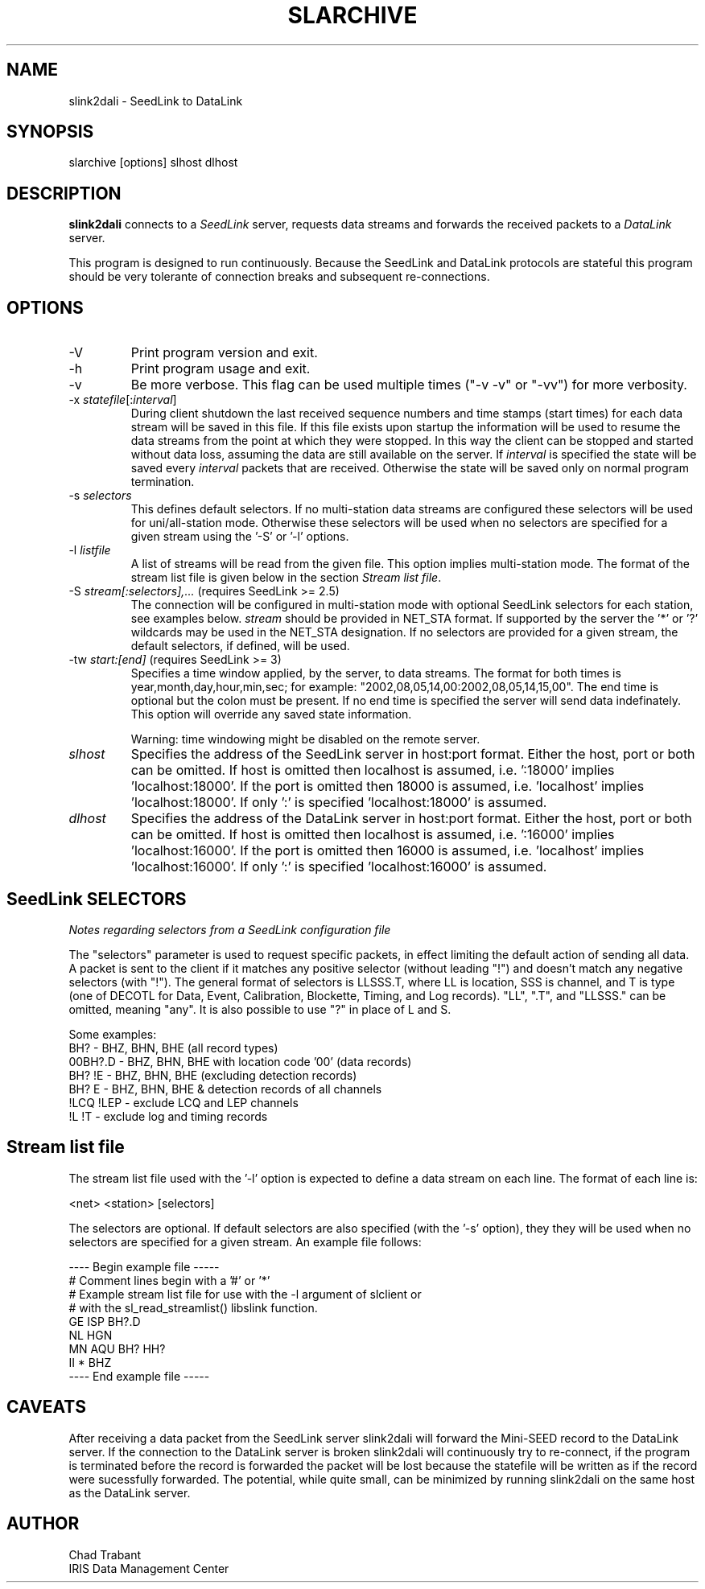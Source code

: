 .TH SLARCHIVE 1 2010/04/26
.SH NAME
slink2dali \- SeedLink to DataLink

.SH SYNOPSIS
.nf
slarchive [options] slhost dlhost

.fi
.SH DESCRIPTION
\fBslink2dali\fP connects to a \fISeedLink\fR server, requests data
streams and forwards the received packets to a \fIDataLink\fR server.

This program is designed to run continuously.  Because the SeedLink
and DataLink protocols are stateful this program should be very
tolerante of connection breaks and subsequent re-connections.

.SH OPTIONS

.IP "-V         "
Print program version and exit.

.IP "-h         "
Print program usage and exit.

.IP "-v         "
Be more verbose.  This flag can be used multiple times ("-v -v" or
"-vv") for more verbosity.

.IP "-x \fIstatefile\fR[:\fIinterval\fR]"
During client shutdown the last received sequence numbers and time
stamps (start times) for each data stream will be saved in this file.
If this file exists upon startup the information will be used to
resume the data streams from the point at which they were stopped.  In
this way the client can be stopped and started without data loss,
assuming the data are still available on the server.  If
\fIinterval\fR is specified the state will be saved every
\fIinterval\fR packets that are received.  Otherwise the state
will be saved only on normal program termination.

.IP "-s \fIselectors\fR"
This defines default selectors.  If no multi-station data streams are
configured these selectors will be used for uni/all-station mode.
Otherwise these selectors will be used when no selectors are specified
for a given stream using the '-S' or '-l' options.

.IP "-l \fIlistfile\fR"
A list of streams will be read from the given file.  This option
implies multi-station mode.  The format of the stream list file is
given below in the section \fIStream list file\fR.

.IP "-S \fIstream[:selectors],...\fR  (requires SeedLink >= 2.5)"
The connection will be configured in multi-station mode with optional
SeedLink selectors for each station, see examples below.  \fIstream\fR
should be provided in NET_STA format.  If supported by the server
the '*' or '?' wildcards may be used in the NET_STA designation.  If
no selectors are provided for a given stream, the default selectors,
if defined, will be used.

.IP "-tw \fIstart:[end]\fR  (requires SeedLink >= 3)"
Specifies a time window applied, by the server, to data streams.  The
format for both times is year,month,day,hour,min,sec; for example:
"2002,08,05,14,00:2002,08,05,14,15,00".  The end time is optional but
the colon must be present.  If no end time is specified the server
will send data indefinately.  This option will override any saved
state information.

Warning: time windowing might be disabled on the remote server.

.IP "\fIslhost\fR"
Specifies the address of the SeedLink server in host:port format.
Either the host, port or both can be omitted.  If host is omitted then
localhost is assumed, i.e.  ':18000' implies 'localhost:18000'.  If
the port is omitted then 18000 is assumed, i.e.  'localhost'
implies 'localhost:18000'.  If only ':' is specified 'localhost:18000'
is assumed.

.IP "\fIdlhost\fR"
Specifies the address of the DataLink server in host:port format.
Either the host, port or both can be omitted.  If host is omitted then
localhost is assumed, i.e.  ':16000' implies 'localhost:16000'.  If
the port is omitted then 16000 is assumed, i.e.  'localhost'
implies 'localhost:16000'.  If only ':' is specified 'localhost:16000'
is assumed.

.SH "SeedLink SELECTORS"
\fINotes regarding selectors from a SeedLink configuration file\fR

The "selectors" parameter is used to request specific packets,
in effect limiting the default action of sending all data.
A packet is sent to the client if it matches any positive selector
(without leading "!") and doesn't match any negative selectors
(with "!").  The general format of selectors is LLSSS.T, where LL is
location, SSS is channel, and T is type (one of DECOTL for Data,
Event, Calibration, Blockette, Timing, and Log records).  "LL",
".T", and "LLSSS." can be omitted, meaning "any".  It is
also possible to use "?" in place of L and S.

.nf

Some examples:
BH?            - BHZ, BHN, BHE (all record types)
00BH?.D        - BHZ, BHN, BHE with location code '00' (data records)
BH? !E         - BHZ, BHN, BHE (excluding detection records)
BH? E          - BHZ, BHN, BHE & detection records of all channels
!LCQ !LEP      - exclude LCQ and LEP channels
!L !T          - exclude log and timing records
.fi

.SH "Stream list file"
The stream list file used with the '-l' option is expected to
define a data stream on each line.  The format of each line is:

.nf
<net> <station> [selectors]
.fi

The selectors are optional.  If default selectors are also specified
(with the '-s' option), they they will be used when no selectors are
specified for a given stream.  An example file follows:

.nf
----  Begin example file -----
# Comment lines begin with a '#' or '*'
# Example stream list file for use with the -l argument of slclient or
# with the sl_read_streamlist() libslink function.
GE ISP  BH?.D
NL HGN
MN AQU  BH? HH?
II *    BHZ
----  End example file -----
.fi

.SH "CAVEATS"

After receiving a data packet from the SeedLink server slink2dali will
forward the Mini-SEED record to the DataLink server.  If the
connection to the DataLink server is broken slink2dali will
continuously try to re-connect, if the program is terminated before
the record is forwarded the packet will be lost because the statefile
will be written as if the record were sucessfully forwarded.  The
potential, while quite small, can be minimized by running slink2dali
on the same host as the DataLink server.

.SH AUTHOR
.nf
Chad Trabant
IRIS Data Management Center
.fi

